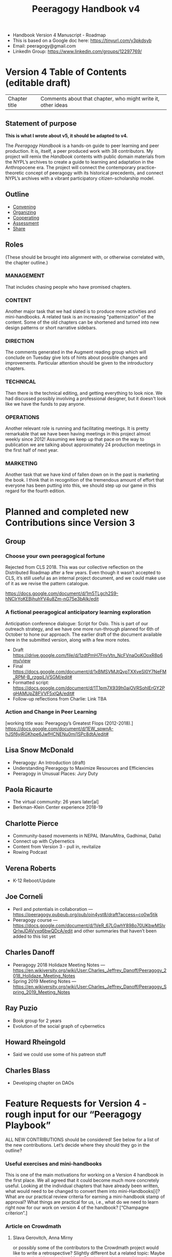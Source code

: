 #+title: Peeragogy Handbook v4

- Handbook Version 4 Manuscript - Roadmap
- This is based on a Google doc here: https://tinyurl.com/y3pkdsyb
- Email: peeragogy@gmail.com
- LinkedIn Group: https://www.linkedin.com/groups/12297769/

* Version 4 Table of Contents (editable draft)

| Chapter title | Comments about that chapter, who might write it, other ideas|
** Statement of purpose

*This is what I wrote about v5, it should be adapted to v4.*

The /Peeragogy Handbook/ is a hands-on guide to peer learning and peer
production.  It is, itself, a peer produced work with 38 contributors.
My project will remix the /Handbook/ contents with public domain
materials from the NYPL’s archives to create a guide to learning and
adaptation in the Anthropocene era.  The project will connect the
contemporary practice-theoretic concept of peeragogy with its
historical precedents, and connect NYPL’s archives with a vibrant
participatory citizen-scholarship model.

** Outline
:PROPERTIES:
:ID:       9bfde7c2-8855-4705-81ce-75e10af75a3d
:END:
- [[file:convening.org][Convening]]
- [[file:organizing.org][Organizing]]
- [[file:cooperating.org][Cooperating]]
- [[file:assessment.org][Assessment]]
- [[file:share.org][Share]]
** Roles

(These should be brought into alignment with, or otherwise correlated
with, the chapter outline.)

*** MANAGEMENT
    :PROPERTIES:
    :CUSTOM_ID: management
    :END:

That includes chasing people who have promised chapters.

*** CONTENT
    :PROPERTIES:
    :CUSTOM_ID: content
    :END:

Another major task that we had slated is to produce more activities and
mini-handbooks. A related task is an increasing "patternization" of the
content. Some of the old chapters can be shortened and turned into new
design patterns or short narrative sidebars.

*** DIRECTION
    :PROPERTIES:
    :CUSTOM_ID: direction
    :END:

The comments generated in the Augment reading group which will conclude
on Tuesday give lots of hints about possible changes and improvements.
Particular attention should be given to the introductory chapters.

*** TECHNICAL
    :PROPERTIES:
    :CUSTOM_ID: technical
    :END:

Then there is the technical editing, and getting everything to look
nice. We had discussed possibly involving a professional designer, but
it doesn't look like we have the funds to pay anyone.

*** OPERATIONS
    :PROPERTIES:
    :CUSTOM_ID: operations
    :END:

Another relevant role is running and facilitating meetings. It is pretty
remarkable that we have been having meetings in this project almost
weekly since 2012! Assuming we keep up that pace on the way to
publication we are talking about approximately 24 production meetings in
the first half of next year.

*** MARKETING
    :PROPERTIES:
    :CUSTOM_ID: marketing
    :END:

Another task that we have kind of fallen down on in the past is
marketing the book. I think that in recognition of the tremendous amount
of effort that everyone has been putting into this, we should step up
our game in this regard for the fourth edition.

* Planned and completed new Contributions since Version 3

** Group

*** Choose your own peeragogical fortune
Rejected from CLS 2018. This was our collective reflection on the Distributed Roadmap after a few years.  Even though it wasn’t accepted to CLS, it’s still useful as an internal project document, and we could make use of it as we revise the pattern catalogue.

    https://docs.google.com/document/d/1m5TLgch2S9-hNClrYoKEBjhuhYV4u8Zm-nG75e3bAIk/edit

*** A fictional peeragogical anticipatory learning exploration
Anticipation conference dialogue: Script for Oslo. This is part of our outreach strategy, and we have one more run-through planned for 6th of October to hone our approach. The earlier draft of the document available here in the submitted version, along with a few more notes.

- Draft https://drive.google.com/file/d/1zdtPmH7FnvVtn_NcFVnaOoKOoxR8p6my/view
- Final https://docs.google.com/document/d/1xBMSVMJtQvpTXXveSI0Y7NeFM_RPM-B_rzgqiLjVSGM/edit#
- Formatted script: https://docs.google.com/document/d/1T1pm7X939h0ajOVRSohIErGY2PqHAMUpZ8FVVF5xlQA/edit#
- Follow-up reflections from Charlie: Link TBA

*** Action and Change in Peer Learning
[working title was: Peeragogy’s Greatest Flops (2012-2018).]
https://docs.google.com/document/d/1EW_spwnA-hJSf6yiRGKhpe6JwfHCNENu0mj1SPc8dtA/edit#

** Lisa Snow McDonald

- Peeragogy: An Introduction (draft)
- Understanding Peeragogy to Maximize Resources and Efficiencies
- Peeragogy in Unusual Places: Jury Duty

** Paola Ricaurte

- The virtual community: 26 years later[al]
- Berkman-Klein Center experience 2018-19

** Charlotte Pierce

- Community-based movements in NEPAL (ManuMitra, Gadhimai, Dalla)
- Connect up with Cybernetics
- Content from Version 3 - pull in, revitalize
- Rowing Podcast

** Verena Roberts

- K-12 Reboot/Update

** Joe Corneli

- Peril and potentials in collaboration — https://peeragogy.pubpub.org/pub/oin4yst8/draft?access=co0w5tik
- Peeragogy course — https://docs.google.com/document/d/1VeR_67LGwhY898o70UKbwMSlvQrlwJDAVyxq6bwQDcA/edit and other summaries that haven’t been added to this list yet

** Charles Danoff

- Peeragogy 2018 Holidaze Meeting Notes — https://en.wikiversity.org/wiki/User:Charles_Jeffrey_Danoff/Peeragogy_2018_Holidaze_Meeting_Notes
- Spring 2019 Meeting Notes — https://en.wikiversity.org/wiki/User:Charles_Jeffrey_Danoff/Peeragogy_Spring_2019_Meeting_Notes

** Ray Puzio

- Book group for 2 years
- Evolution of the social graph of cybernetics

** Howard Rheingold

- Said we could use some of his patreon stuff

** Charles Blass

- Developing chapter on DAOs

* Feature Requests for Version 4 - rough input for our “Peeragogy Playbook”

ALL NEW CONTRIBUTIONS should be considered! See below for a list of the new contributions. Let’s decide where they should they go in the outline?

*** Useful exercises and mini-handbooks
This is one of the main motivations for working on a Version 4 handbook in the first place. We all agreed that it could become much more concretely useful. Looking at the individual chapters that have already been written, what would need to be changed to convert them into mini-Handbooks[i]? What are our practical review criteria for earning a mini-handbook stamp of approval? What things are practical for us, i.e., what do we need to learn right now for our work on version 4 of the handbook? [“Champagne criterion”.]
*** Article on Crowdmath
**** Slava Gerovitch, Anna Mirny
or possibly some of the contributors to the Crowdmath project would like to write a retrospective? Slightly different but a related topic: Maybe also we should get back to Maria Druchovia, who was talking about “Peer Making” in her project.
*** Article on P2PU
**** Nico Koenig and Grif Peterson
We heard from these guys recently, he’d like to do a weekday meeting to discuss. UPDATE: We did several of these, also together with Grif Peterson.  They are definitely interested to contribute something for v4.
*** Article on Manoj’s stuff in Nepal, other activities in Nepal
**** Manoj
and Sagarika? (Do they work together?)  Possibly Miriam Corneli would be interested, maybe working together with Sagun.[l] with in the English language teaching world. Perhaps we could form a “panel” to discuss various issues in Nepal ranging from English to dogs to climate and so on.
*** Updated author biographies
**** v3 authors
I think it would be nice to update the author biographies to explain how we’re using peeragogy in our work, what’s changed since the project began, etc.
*** Profile: activities at the Berkman-Klein center, how did this impact ongoing research on techno-feminism?
**** Paola
Special request, if she has time to write up a perspective on the experience!
*** Interviews with people using peer learning within traditional teaching
**** Harvard HILT attendees?
https://hilt.harvard.edu/news-and-events/annual-conference/2019-conference-program/ and https://hilt.harvard.edu/news-and-events/annual-conference/2019-conference-breakout-sessions/ -- likely source of contacts. Charlotte has been to the event and done some in-person wrangling. Follow-up with Experimental College planned.
*** How to organise a reading group / meetup
**** Ray Puzio and Roland Legrand
Expressed interest in writing up tips from about book groups and meetups; Roland could write about about the online book group.  We should definitely include some links to whatever traces are left from Roland et al. working on The Virtual Community 2019. We might want to help work on the behind the scenes stuff.  Let’s invite Roland along to one of these meetings and see how we could be helpful?
*** How to sell 1000 copies of the book
**** Charlotte or contact within IPNE?
(Of course anyone can get a copy for free in HTML or PDF format.  We should add an inexpensive EPUB version!) Each of us could probably sell 10 copies if we tried hard…? Promote it to teachers who would  promote it to students Figure out where libraries look to get books to buy Get a book review in some journal(s), T.H.E. would be pretty awesome. Bring it to local bookstores and ask them to stock it. Once we have mastered the above, figure out how to do that 1000 times, and get on NYT best sellers list.
*** How to set up a podcast with 100 regular listeners? (Podcasts are exploding!)
**** Charlotte or contact within podcasting network?
Charlotte has explained some of this in the September 8th meeting. We could learn this by setting up our own podcast, using Charlotte’s rowing and publishing podcasts?  We already have some raw materials. We could do a little podcast pilot, and send it around to people and see what they would find valuable.  Could we dredge through the Google+ things and  spam it out to them. Maybe it could be a format, like with a special guest.

Or, have a podcast about a given theme, for example, people with different experiences will go.  “Ray and Roland talking about Reading Groups”.  Then we could try and recruit special guests.  And if we made a podcast for each individual chapter, we could double that with editing. (E.g., Charlotte and Robert working on patterns.)

“Oh, and for each chapter there is a corresponding podcast.  This would be something that you could  use to help you get started with the conversations.  This could give people a head start.”

We also talked about hooking an initial 13-episode run to our course outline.
*** A chapter about business aspects, or other funding / management aspects, and, broadly speaking, incentives.
**** Charles Blass
Crowdfunding could also be covered here. Or, pick some other financial target: How to organize a conference with 100 attendees? Or similar, and then pursue it. There’s a start here by Charles Blass. Decentralized production tasks sound pretty interesting! Here http://www.pearltrees.com/t/fundraising/crowdfunding/id3054164 is the collection mentioned on the reading group call 20191105.

(Charles’s research of several years in surveying and organizing the crowdfunding space beginning in 2011 - collection curated actively for 3-4 years - the structure and categories will be useful for us (the sections on regulations are out of date though - as is the futile attempt even at the time to track all CF platforms in all categories). A decent stab was made. More notes and ideas shared in the Peeragogy channel on Keybase.)
*** Retrospective on the FLOK and societal transformation projects
**** Michel Bauwens
Or others from P2P Foundation / Ecuador?
*** Some effort to compare what we are doing in Peeragogy with other projects and methods.
**** Claire van Rhyn?
In particular, the “U Theory” used in presencing is common to both Social Labs and Social Presencing Theatre. Joe has proposed that methods from religious studies could be used to zoom in on the things that are unique to peeragogy.  That seems worthwhile.  Previous conversations with Martina Schroedl in Minneapolis gave us the term “defining difference”.

Now that we’ve learned a little more about online groups like MetaCAugs, OGM, and CICOLab, it should become a bit easier to think about what’s distinctive about peeragogy.

* Editorial strategy
- Let’s use the Org Roam Server picture to think about which bits of text need /sidebars/ or /mini-Handbooks/.
- Let’s think about where mini-Handbooks could be sourced from.
- Let’s revisit the Reading Group version of the book 
